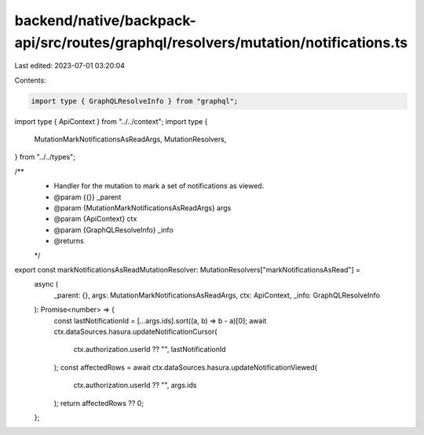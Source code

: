 backend/native/backpack-api/src/routes/graphql/resolvers/mutation/notifications.ts
==================================================================================

Last edited: 2023-07-01 03:20:04

Contents:

.. code-block:: ts

    import type { GraphQLResolveInfo } from "graphql";

import type { ApiContext } from "../../context";
import type {
  MutationMarkNotificationsAsReadArgs,
  MutationResolvers,
} from "../../types";

/**
 * Handler for the mutation to mark a set of notifications as viewed.
 * @param {{}} _parent
 * @param {MutationMarkNotificationsAsReadArgs} args
 * @param {ApiContext} ctx
 * @param {GraphQLResolveInfo} _info
 * @returns
 */
export const markNotificationsAsReadMutationResolver: MutationResolvers["markNotificationsAsRead"] =
  async (
    _parent: {},
    args: MutationMarkNotificationsAsReadArgs,
    ctx: ApiContext,
    _info: GraphQLResolveInfo
  ): Promise<number> => {
    const lastNotificationId = [...args.ids].sort((a, b) => b - a)[0];
    await ctx.dataSources.hasura.updateNotificationCursor(
      ctx.authorization.userId ?? "",
      lastNotificationId
    );
    const affectedRows = await ctx.dataSources.hasura.updateNotificationViewed(
      ctx.authorization.userId ?? "",
      args.ids
    );
    return affectedRows ?? 0;
  };


